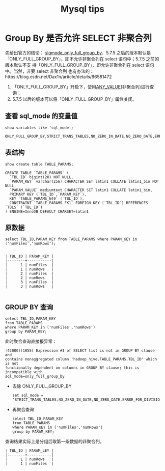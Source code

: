 # -*-mode:org;coding:utf-8-*-
# Created:  zhuji 04/08/2020
# Modified: zhuji 04/08/2020 14:24

#+OPTIONS: toc:nil num:nil
#+OPTIONS: ^:nil
#+BIND: org-html-link-home "https://zhujing0227.github.io/images"
#+TITLE: Mysql tips

#+begin_export md
---
layout: post
title: Mysql tips
categories: mysql
tags: [mysql]
comments: true
---
#+end_export

* Group By 是否允许 SELECT 非聚合列
先给出官方的结论： [[https://dev.mysql.com/doc/refman/5.7/en/sql-mode.html#sqlmode_only_full_group_by][slqmode_only_full_group_by]]，5.7.5 之后的版本默认是
「ONLY_FULL_GROUP_BY」，即不允许非聚合列在 select 语句中；5.7.5 之前的版本默认不支
持「ONLY_FULL_GROUP_BY」，即允许非聚合列在 select 语句中。当然，非要 select 非聚合列
也有办法的：https://blog.csdn.net/Dax1n/article/details/86581472

1. 「ONLY_FULL_GROUP_BY」开启下，使用[[https://dev.mysql.com/doc/refman/5.7/en/miscellaneous-functions.html#function_any-value][ANY_VALUE]](非聚合列)进行查询；
2. 5.7.5 以后的版本可以将「ONLY_FULL_GROUP_BY」属性关闭。

** 查看 sql_mode 的变量值
#+begin_example
show variables like 'sql_mode';
#+end_example
#+begin_src
ONLY_FULL_GROUP_BY,STRICT_TRANS_TABLES,NO_ZERO_IN_DATE,NO_ZERO_DATE,ERROR_FOR_DIVISION_BY_ZERO,NO_AUTO_CREATE_USER,NO_ENGINE_SUBSTITUTION
#+end_src

** 表结构
#+begin_example
show create table TABLE_PARAMS;
#+end_example
#+begin_src
CREATE TABLE `TABLE_PARAMS` (
  `TBL_ID` bigint(20) NOT NULL,
  `PARAM_KEY` varchar(256) CHARACTER SET latin1 COLLATE latin1_bin NOT NULL,
  `PARAM_VALUE` mediumtext CHARACTER SET latin1 COLLATE latin1_bin,
  PRIMARY KEY (`TBL_ID`,`PARAM_KEY`),
  KEY `TABLE_PARAMS_N49` (`TBL_ID`),
  CONSTRAINT `TABLE_PARAMS_FK1` FOREIGN KEY (`TBL_ID`) REFERENCES `TBLS` (`TBL_ID`)
) ENGINE=InnoDB DEFAULT CHARSET=latin1
#+end_src

** 原数据
#+begin_example
select TBL_ID,PARAM_KEY from TABLE_PARAMS where PARAM_KEY in ('numFiles','numRows');
#+end_example
#+begin_src

| TBL_ID | PARAM_KEY |
|--------+-----------|
|      1 | numFiles  |
|      1 | numRows   |
|      2 | numFiles  |
|      2 | numRows   |
|      3 | numFiles  |
|      3 | numRows   |

#+end_src

** GROUP BY 查询
#+begin_example
select TBL_ID,PARAM_KEY
from TABLE_PARAMS
where PARAM_KEY in ('numFiles','numRows')
group by PARAM_KEY;
#+end_example
此时聚合查询直接报异常：
#+begin_example
[42000][1055] Expression #1 of SELECT list is not in GROUP BY clause and
contains nonaggregated column 'hadoop_hive.TABLE_PARAMS.TBL_ID' which is not
functionally dependent on columns in GROUP BY clause; this is incompatible with
sql_mode=only_full_group_by 
#+end_example

- 去除 ONLY_FULL_GROUP_BY
  #+begin_example
  set sql_mode = 'STRICT_TRANS_TABLES,NO_ZERO_IN_DATE,NO_ZERO_DATE,ERROR_FOR_DIVISION_BY_ZERO,NO_AUTO_CREATE_USER,NO_ENGINE_SUBSTITUTION';
  #+end_example
- 再聚合查询
  #+begin_example
  select TBL_ID,PARAM_KEY
  from TABLE_PARAMS
  where PARAM_KEY in ('numFiles','numRows')
  group by PARAM_KEY;
  #+end_example
查询结果实际上是分组后取第一条数据的非聚合列。
#+begin_example
| TBL_ID | PARAM_LEY |
|--------+-----------|
|      1 | numRows   |
|      1 | numFiles  |

#+end_example
